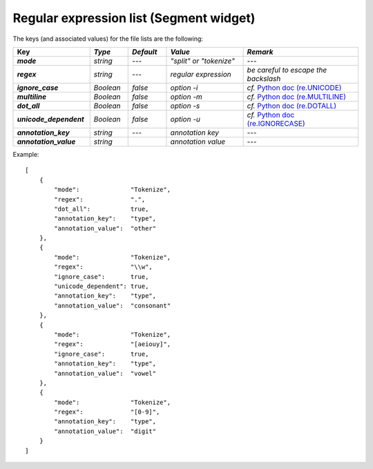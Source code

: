 Regular expression list (Segment widget)
========================================


The keys (and associated values) for the file lists are the following: 

.. csv-table::
    :header: "Key", *Type*, *Default*, *Value*, *Remark*
    :stub-columns: 1
    :widths: 2 1 1 2 3
   
    *mode*, *string*, ---, *"split" or "tokenize"*, ---
    *regex*,  *string*,  ---, *regular expression*, *be careful to escape the backslash*
    *ignore_case*, *Boolean*, *false*, *option -i*, *cf.* `Python doc (re.UNICODE) <http://docs.python.org/library/re.html#re.UNICODE>`_
    *multiline*, *Boolean*, *false*, *option -m*, *cf.* `Python doc (re.MULTILINE) <http://docs.python.org/library/re.html#re.MULTILINE>`_
    *dot_all*, *Boolean*, *false*, *option -s*, *cf.* `Python doc (re.DOTALL) <http://docs.python.org/library/re.html#re.DOTALL>`_
    *unicode_dependent*, *Boolean*, *false*, *option -u*, *cf.* `Python doc (re.IGNORECASE) <http://docs.python.org/library/re.html#re.IGNORECASE>`_
    *annotation_key*, *string*, ---, *annotation key*, ---
    *annotation_value*, *string*, "", *annotation value*, ---
  
Example::

    [
        {
            "mode":              "Tokenize",
            "regex":             ".",
            "dot_all":           true,
            "annotation_key":    "type",
            "annotation_value":  "other"
        },
        {
            "mode":              "Tokenize",
            "regex":             "\\w",
            "ignore_case":       true,
            "unicode_dependent": true,
            "annotation_key":    "type",
            "annotation_value":  "consonant"
        },
        {
            "mode":              "Tokenize",
            "regex":             "[aeiouy]",
            "ignore_case":       true,
            "annotation_key":    "type",
            "annotation_value":  "vowel"
        },
        {
            "mode":              "Tokenize",
            "regex":             "[0-9]",
            "annotation_key":    "type",
            "annotation_value":  "digit"
        }
    ]
